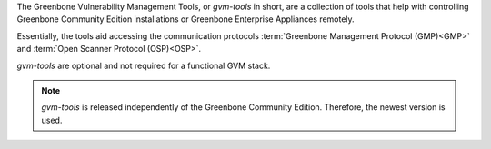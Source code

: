 The Greenbone Vulnerability Management Tools, or *gvm-tools* in short, are a
collection of tools that help with controlling Greenbone Community Edition
installations or Greenbone Enterprise Appliances remotely.

Essentially, the tools aid accessing the communication protocols
:term:`Greenbone Management Protocol (GMP)<GMP>` and
:term:`Open Scanner Protocol (OSP)<OSP>`.

*gvm-tools* are optional and not required for a functional GVM stack.

.. note::

  *gvm-tools* is released independently of the Greenbone Community Edition.
  Therefore, the newest version is used.
